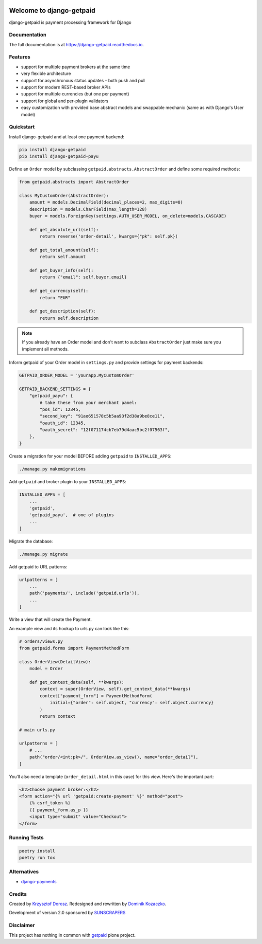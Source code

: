 .. image:: https://img.shields.io/pypi/v/django-getpaid.svg
    :target: https://pypi.org/project/django-getpaid/
    :alt: Latest PyPI version
.. image:: https://img.shields.io/travis/sunscrapers/django-getpaid.svg
    :target: https://travis-ci.org/sunscrapers/django-getpaid
.. image:: https://img.shields.io/pypi/wheel/django-getpaid.svg
    :target: https://pypi.org/project/django-getpaid/
.. image:: https://img.shields.io/pypi/l/django-getpaid.svg
    :target: https://pypi.org/project/django-getpaid/

=============================
Welcome to django-getpaid
=============================


django-getpaid is payment processing framework for Django

Documentation
=============

The full documentation is at https://django-getpaid.readthedocs.io.

Features
========

* support for multiple payment brokers at the same time
* very flexible architecture
* support for asynchronous status updates - both push and pull
* support for modern REST-based broker APIs
* support for multiple currencies (but one per payment)
* support for global and per-plugin validators
* easy customization with provided base abstract models and swappable mechanic (same as with Django's User model)


Quickstart
==========

Install django-getpaid and at least one payment backend:

.. code-block:: console

    pip install django-getpaid
    pip install django-getpaid-payu

Define an ``Order`` model by subclassing ``getpaid.abstracts.AbstractOrder``
and define some required methods:

.. code-block:: python

    from getpaid.abstracts import AbstractOrder

    class MyCustomOrder(AbstractOrder):
        amount = models.DecimalField(decimal_places=2, max_digits=8)
        description = models.CharField(max_length=128)
        buyer = models.ForeignKey(settings.AUTH_USER_MODEL, on_delete=models.CASCADE)

        def get_absolute_url(self):
            return reverse('order-detail', kwargs={"pk": self.pk})

        def get_total_amount(self):
            return self.amount

        def get_buyer_info(self):
            return {"email": self.buyer.email}

        def get_currency(self):
            return "EUR"

        def get_description(self):
            return self.description

.. note:: If you already have an Order model and don't want to subclass ``AbstractOrder``
    just make sure you implement all methods.

Inform getpaid of your Order model in ``settings.py`` and provide settings for payment backends:

.. code-block:: python

    GETPAID_ORDER_MODEL = 'yourapp.MyCustomOrder'

    GETPAID_BACKEND_SETTINGS = {
        "getpaid_payu": {
            # take these from your merchant panel:
            "pos_id": 12345,
            "second_key": "91ae651578c5b5aa93f2d38a9be8ce11",
            "oauth_id": 12345,
            "oauth_secret": "12f071174cb7eb79d4aac5bc2f07563f",
        },
    }

Create a migration for your model BEFORE adding ``getpaid`` to ``INSTALLED_APPS``:

.. code-block:: console

    ./manage.py makemigrations


Add ``getpaid`` and broker plugin to your ``INSTALLED_APPS``:

.. code-block:: python

    INSTALLED_APPS = [
        ...
        'getpaid',
        'getpaid_payu',  # one of plugins
        ...
    ]

Migrate the database:

.. code-block:: console

    ./manage.py migrate

Add getpaid to URL patterns:

.. code-block:: python

    urlpatterns = [
        ...
        path('payments/', include('getpaid.urls')),
        ...
    ]



Write a view that will create the Payment.

An example view and its hookup to urls.py can look like this:

.. code-block:: python

    # orders/views.py
    from getpaid.forms import PaymentMethodForm

    class OrderView(DetailView):
        model = Order

        def get_context_data(self, **kwargs):
            context = super(OrderView, self).get_context_data(**kwargs)
            context["payment_form"] = PaymentMethodForm(
                initial={"order": self.object, "currency": self.object.currency}
            )
            return context

    # main urls.py

    urlpatterns = [
        # ...
        path("order/<int:pk>/", OrderView.as_view(), name="order_detail"),
    ]

You'll also need a template (``order_detail.html`` in this case) for this view.
Here's the important part:

.. code-block::

    <h2>Choose payment broker:</h2>
    <form action="{% url 'getpaid:create-payment' %}" method="post">
        {% csrf_token %}
        {{ payment_form.as_p }}
        <input type="submit" value="Checkout">
    </form>


Running Tests
=============

.. code-block:: console

    poetry install
    poetry run tox


Alternatives
============

* `django-payments <https://github.com/mirumee/django-payments>`_


Credits
=======

Created by `Krzysztof Dorosz <https://github.com/cypreess>`_.
Redesigned and rewritten by `Dominik Kozaczko <https://github.com/dekoza>`_.


Development of version 2.0 sponsored by `SUNSCRAPERS <https://sunscrapers.com/>`_



Disclaimer
==========

This project has nothing in common with `getpaid <http://code.google.com/p/getpaid/>`_ plone project.
